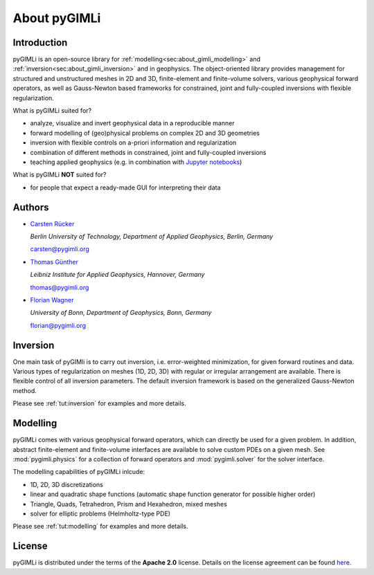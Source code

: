 About pyGIMLi
=============

Introduction
------------

pyGIMLi is an open-source library for
:ref:`modelling<sec:about_gimli_modelling>` and
:ref:`inversion<sec:about_gimli_inversion>` and in geophysics. The
object-oriented library provides management for structured and unstructured
meshes in 2D and 3D, finite-element and finite-volume solvers, various
geophysical forward operators, as well as Gauss-Newton based frameworks for
constrained, joint and fully-coupled inversions with flexible regularization.

What is pyGIMLi suited for?

* analyze, visualize and invert geophysical data in a reproducible manner
* forward modelling of (geo)physical problems on complex 2D and 3D geometries
* inversion with flexible controls on a-priori information and regularization
* combination of different methods in constrained, joint and fully-coupled inversions
* teaching applied geophysics (e.g. in combination with `Jupyter notebooks <http://jupyter-notebook.readthedocs.io/en/latest/notebook.html#notebook-documents>`_)

What is pyGIMLi **NOT** suited for?

* for people that expect a ready-made GUI for interpreting their data

.. _sec:authors:

Authors
-------

* `Carsten Rücker <https://orcid.org/0000-0002-8231-9861>`_

  *Berlin University of Technology, Department of Applied Geophysics, Berlin, Germany*

  carsten@pygimli.org

* `Thomas Günther <https://orcid.org/0000-0001-5409-0273>`_

  *Leibniz Institute for Applied Geophysics, Hannover, Germany*

  thomas@pygimli.org

* `Florian Wagner <https://orcid.org/0000-0001-7407-9741>`_

  *University of Bonn, Department of Geophysics, Bonn, Germany*

  florian@pygimli.org

.. _sec:about_gimli_inversion:

Inversion
---------

One main task of pyGIMli is to carry out inversion, i.e. error-weighted
minimization, for given forward routines and data. Various types of
regularization on meshes (1D, 2D, 3D) with regular or irregular arrangement are
available. There is flexible control of all inversion parameters. The default
inversion framework is based on the generalized Gauss-Newton method.

Please see :ref:`tut:inversion` for examples and more
details.

.. _sec:about_gimli_modelling:

Modelling
---------

pyGIMLi comes with various geophysical forward operators, which can directly be
used for a given problem. In addition, abstract finite-element and finite-volume
interfaces are available to solve custom PDEs on a given mesh. See
:mod:`pygimli.physics` for a collection of forward operators and
:mod:`pygimli.solver` for the solver interface.

The modelling capabilities of pyGIMLi inlcude:

* 1D, 2D, 3D discretizations
* linear and quadratic shape functions (automatic shape function generator for possible higher order)
* Triangle, Quads, Tetrahedron, Prism and Hexahedron, mixed meshes
* solver for elliptic problems (Helmholtz-type PDE)

Please see :ref:`tut:modelling` for examples and more details.

License
-------
pyGIMLi is distributed under the terms of the **Apache 2.0** license. Details on
the license agreement can be found `here
<https://www.pygimli.org/license.html>`_.
